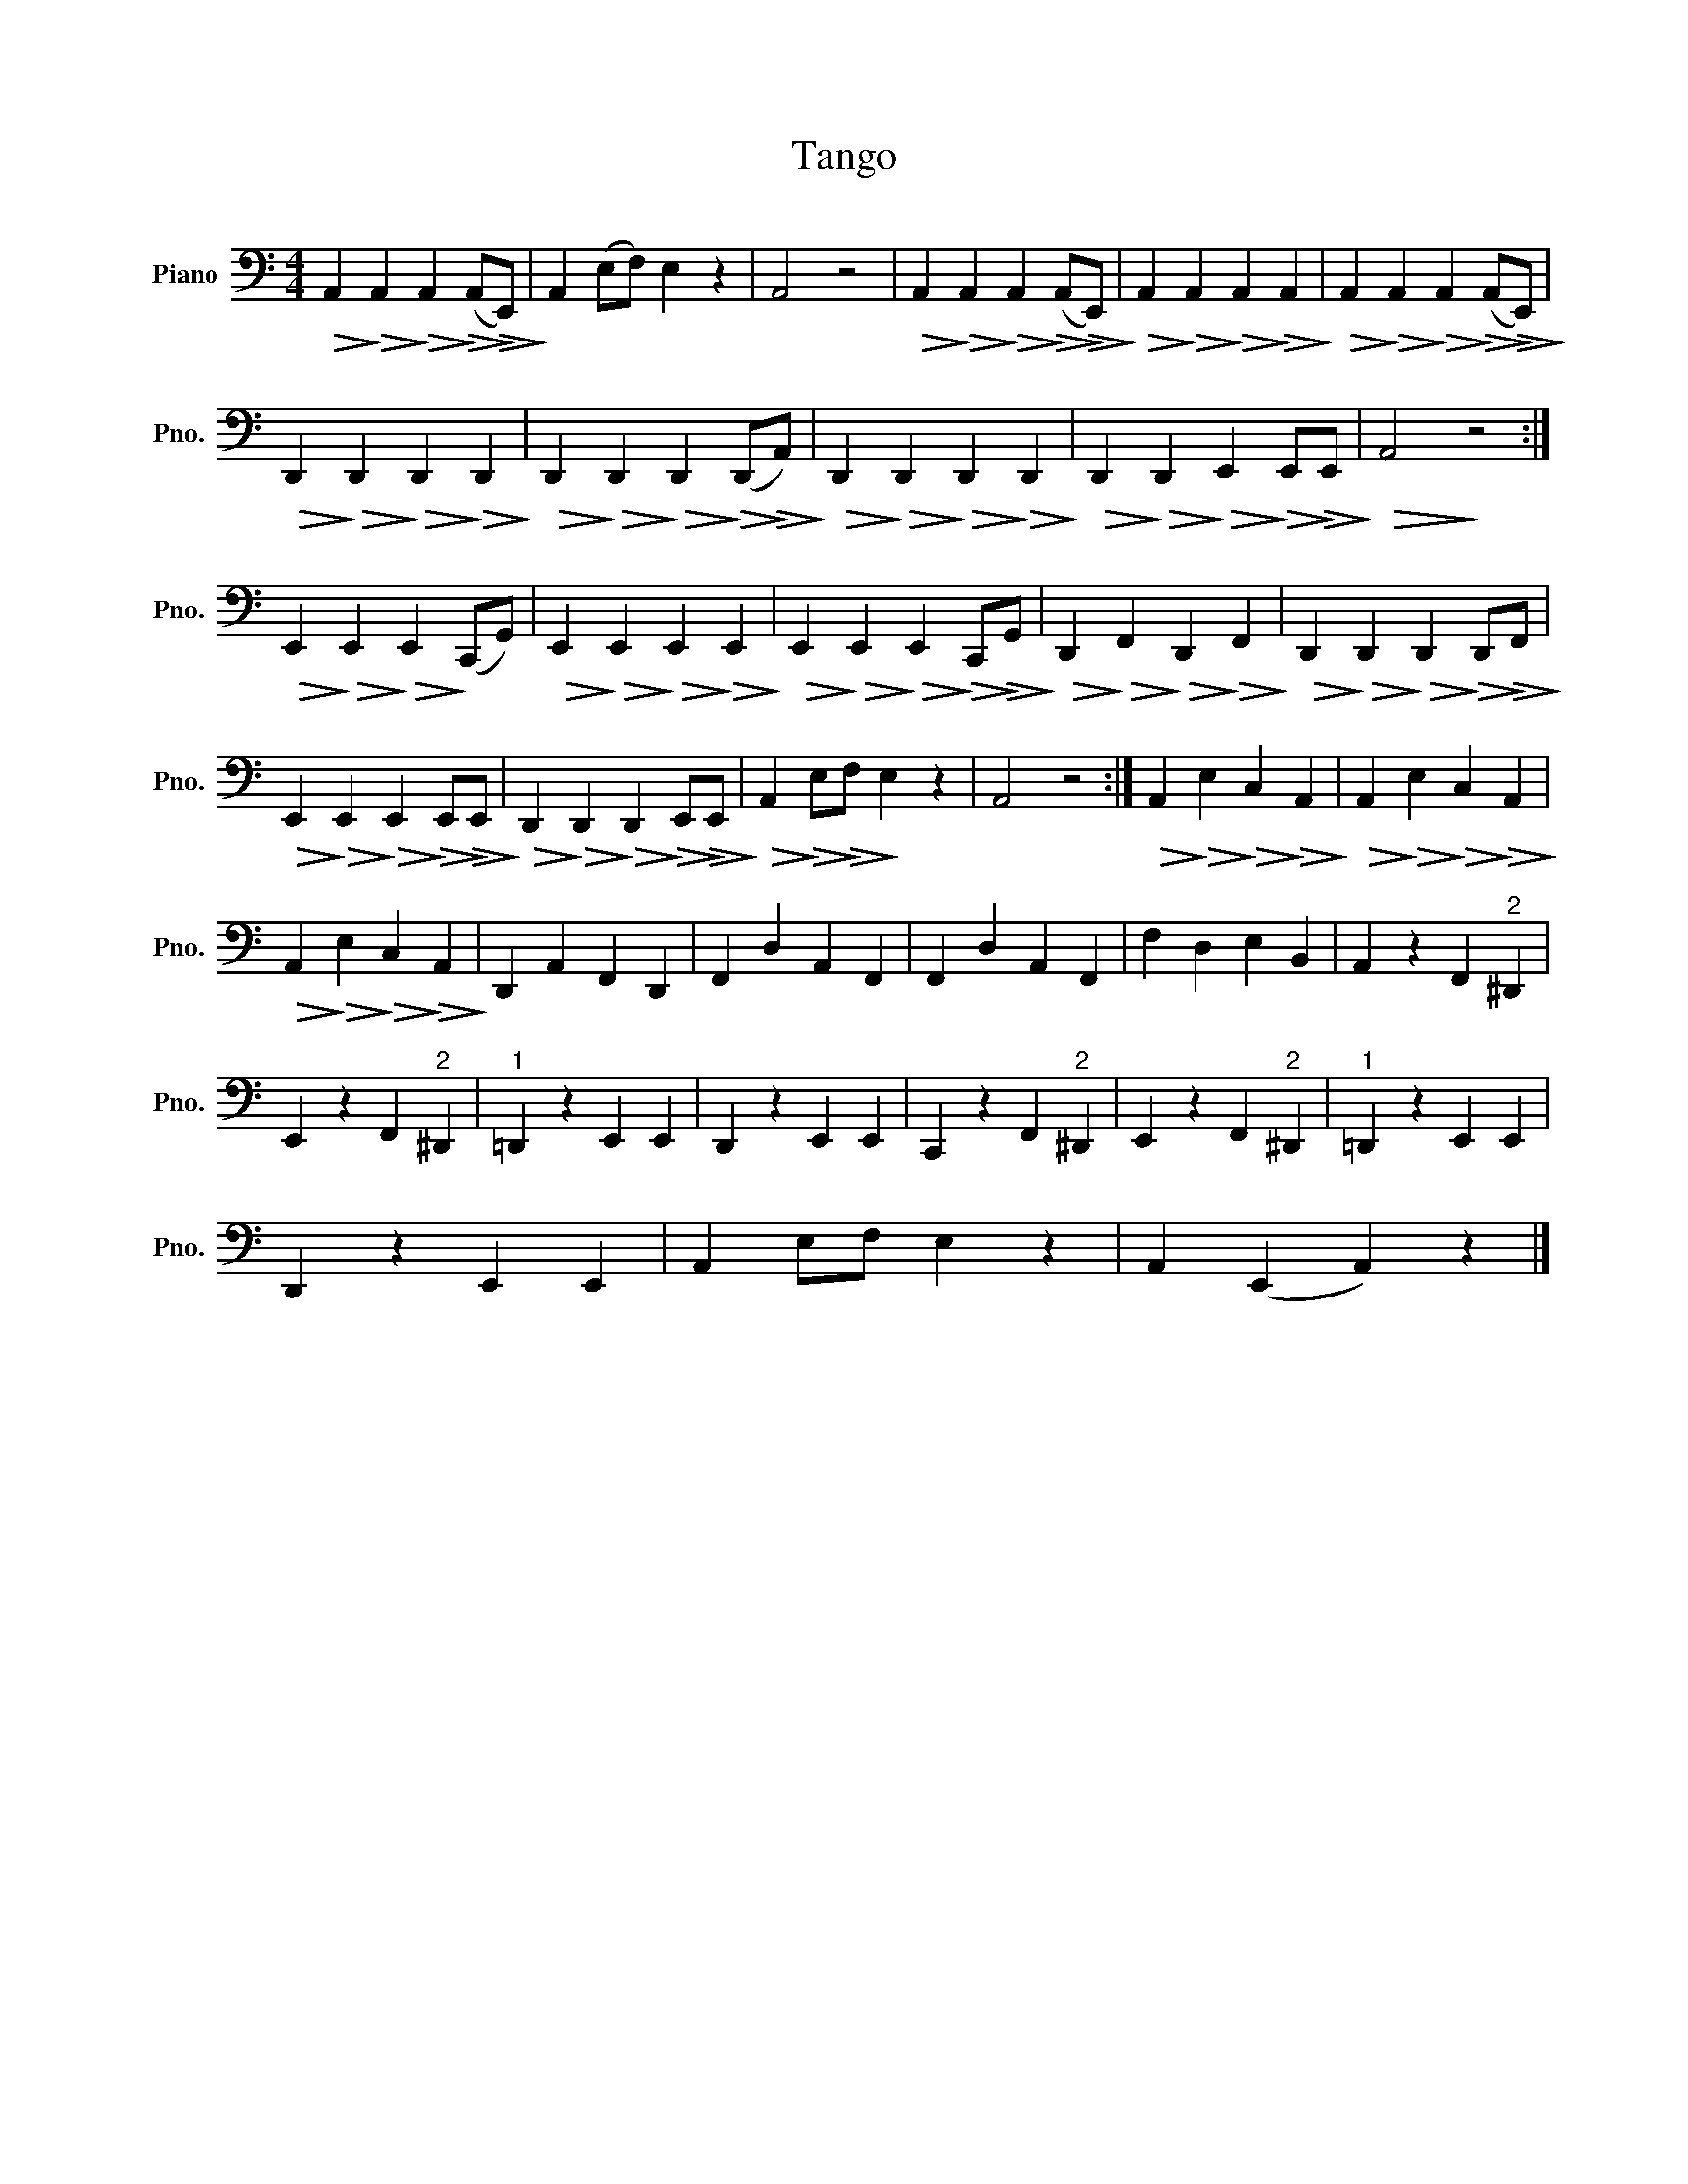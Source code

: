 X:1
T:Tango
L:1/4
M:4/4
I:linebreak $
K:C
V:1 bass nm="Piano" snm="Pno."
V:1
!>(! A,,!>)!!>(! A,,!>)!!>(! A,,!>)!!>(! (A,,/!>)!!>(!E,,/)!>)! | A,, (E,/F,/) E, z | A,,2 z2 | %3
!>(! A,,!>)!!>(! A,,!>)!!>(! A,,!>)!!>(! (A,,/!>)!!>(!E,,/)!>)! | %4
!>(! A,,!>)!!>(! A,,!>)!!>(! A,,!>)!!>(! A,,!>)! | %5
!>(! A,,!>)!!>(! A,,!>)!!>(! A,,!>)!!>(! (A,,/!>)!!>(!E,,/)!>)! |$ %6
!>(! D,,!>)!!>(! D,,!>)!!>(! D,,!>)!!>(! D,,!>)! | %7
!>(! D,,!>)!!>(! D,,!>)!!>(! D,,!>)!!>(! (D,,/!>)!!>(!A,,/)!>)! | %8
!>(! D,,!>)!!>(! D,,!>)!!>(! D,,!>)!!>(! D,,!>)! | %9
!>(! D,,!>)!!>(! D,,!>)!!>(! E,,!>)!!>(! E,,/!>)!!>(!E,,/!>)! |!>(! A,,2!>)! z2 :|$ %11
!>(! E,,!>)!!>(! E,,!>)!!>(! E,,!>)! (C,,/G,,/) |!>(! E,,!>)!!>(! E,,!>)!!>(! E,,!>)!!>(! E,,!>)! | %13
!>(! E,,!>)!!>(! E,,!>)!!>(! E,,!>)!!>(! C,,/!>)!!>(!G,,/!>)! | %14
!>(! D,,!>)!!>(! F,,!>)!!>(! D,,!>)!!>(! F,,!>)! | %15
!>(! D,,!>)!!>(! D,,!>)!!>(! D,,!>)!!>(! D,,/!>)!!>(!F,,/!>)! |$ %16
!>(! E,,!>)!!>(! E,,!>)!!>(! E,,!>)!!>(! E,,/!>)!!>(!E,,/!>)! | %17
!>(! D,,!>)!!>(! D,,!>)!!>(! D,,!>)!!>(! E,,/!>)!!>(!E,,/!>)! | %18
!>(! A,,!>)!!>(! E,/!>)!!>(!F,/!>)! E, z | A,,2 z2 :| %20
!>(! A,,!>)!!>(! E,!>)!!>(! C,!>)!!>(! A,,!>)! |!>(! A,,!>)!!>(! E,!>)!!>(! C,!>)!!>(! A,,!>)! |$ %22
!>(! A,,!>)!!>(! E,!>)!!>(! C,!>)!!>(! A,,!>)! | D,, A,, F,, D,, | F,, D, A,, F,, | %25
 F,, D, A,, F,, | F, D, E, B,, | A,, z F,,"^2" ^D,, |$ E,, z F,,"^2" ^D,, |"^1" =D,, z E,, E,, | %30
 D,, z E,, E,, | C,, z F,,"^2" ^D,, | E,, z F,,"^2" ^D,, |"^1" =D,, z E,, E,, |$ D,, z E,, E,, | %35
 A,, E,/F,/ E, z | A,, (E,, A,,) z |] %37
